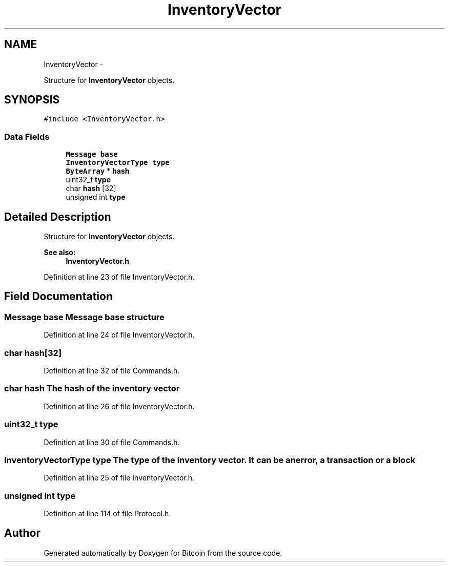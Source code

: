 .TH "InventoryVector" 3 "Fri Nov 9 2012" "Version 1.0" "Bitcoin" \" -*- nroff -*-
.ad l
.nh
.SH NAME
InventoryVector \- 
.PP
Structure for \fBInventoryVector\fP objects.  

.SH SYNOPSIS
.br
.PP
.PP
\fC#include <InventoryVector.h>\fP
.SS "Data Fields"

.in +1c
.ti -1c
.RI "\fBMessage\fP \fBbase\fP"
.br
.ti -1c
.RI "\fBInventoryVectorType\fP \fBtype\fP"
.br
.ti -1c
.RI "\fBByteArray\fP * \fBhash\fP"
.br
.ti -1c
.RI "uint32_t \fBtype\fP"
.br
.ti -1c
.RI "char \fBhash\fP [32]"
.br
.ti -1c
.RI "unsigned int \fBtype\fP"
.br
.in -1c
.SH "Detailed Description"
.PP 
Structure for \fBInventoryVector\fP objects. 

\fBSee also:\fP
.RS 4
\fBInventoryVector.h\fP 
.RE
.PP

.PP
Definition at line 23 of file InventoryVector.h.
.SH "Field Documentation"
.PP 
.SS "\fBMessage\fP \fBbase\fP"\fBMessage\fP base structure 
.PP
Definition at line 24 of file InventoryVector.h.
.SS "char \fBhash\fP[32]"
.PP
Definition at line 32 of file Commands.h.
.SS "char \fBhash\fP"The hash of the inventory vector 
.PP
Definition at line 26 of file InventoryVector.h.
.SS "uint32_t \fBtype\fP"
.PP
Definition at line 30 of file Commands.h.
.SS "\fBInventoryVectorType\fP \fBtype\fP"The type of the inventory vector. It can be an error, a transaction or a block 
.PP
Definition at line 25 of file InventoryVector.h.
.SS "unsigned int \fBtype\fP"
.PP
Definition at line 114 of file Protocol.h.

.SH "Author"
.PP 
Generated automatically by Doxygen for Bitcoin from the source code.
